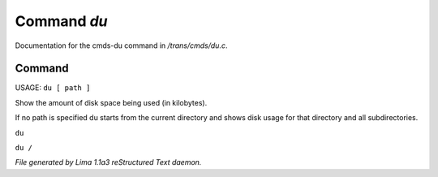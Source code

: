 Command *du*
*************

Documentation for the cmds-du command in */trans/cmds/du.c*.

Command
=======

USAGE:  ``du [ path ]``

Show the amount of disk space being used (in kilobytes).

If no path is specified du starts from the current
directory and shows disk usage for that directory and
all subdirectories.

``du``

``du /``

.. TAGS: RST



*File generated by Lima 1.1a3 reStructured Text daemon.*

